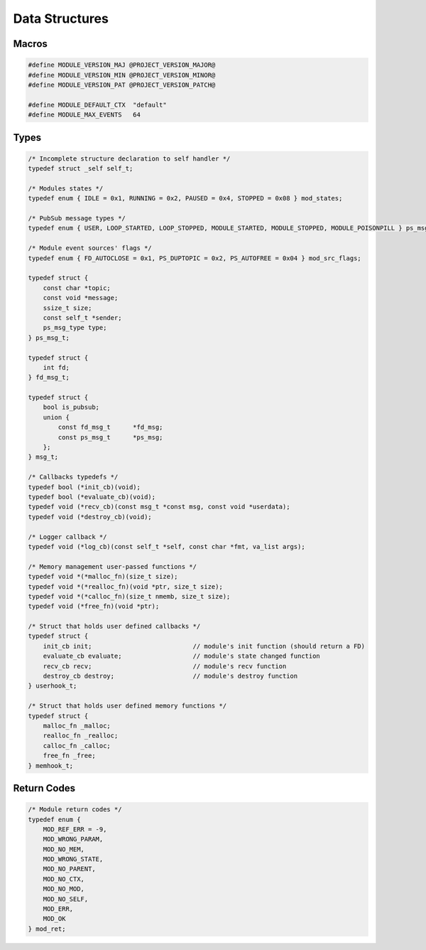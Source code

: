 Data Structures
===============

Macros
------

.. code::

    #define MODULE_VERSION_MAJ @PROJECT_VERSION_MAJOR@
    #define MODULE_VERSION_MIN @PROJECT_VERSION_MINOR@
    #define MODULE_VERSION_PAT @PROJECT_VERSION_PATCH@
    
    #define MODULE_DEFAULT_CTX  "default"
    #define MODULE_MAX_EVENTS   64

Types
-----

.. code::
    
    /* Incomplete structure declaration to self handler */
    typedef struct _self self_t;

    /* Modules states */
    typedef enum { IDLE = 0x1, RUNNING = 0x2, PAUSED = 0x4, STOPPED = 0x08 } mod_states;

    /* PubSub message types */
    typedef enum { USER, LOOP_STARTED, LOOP_STOPPED, MODULE_STARTED, MODULE_STOPPED, MODULE_POISONPILL } ps_msg_type;

    /* Module event sources' flags */
    typedef enum { FD_AUTOCLOSE = 0x1, PS_DUPTOPIC = 0x2, PS_AUTOFREE = 0x04 } mod_src_flags;

    typedef struct {
        const char *topic;
        const void *message;
        ssize_t size;
        const self_t *sender;
        ps_msg_type type;
    } ps_msg_t;

    typedef struct {
        int fd;
    } fd_msg_t;

    typedef struct {
        bool is_pubsub;
        union {
            const fd_msg_t      *fd_msg;
            const ps_msg_t      *ps_msg;
        };
    } msg_t;

    /* Callbacks typedefs */
    typedef bool (*init_cb)(void);
    typedef bool (*evaluate_cb)(void);
    typedef void (*recv_cb)(const msg_t *const msg, const void *userdata);
    typedef void (*destroy_cb)(void);

    /* Logger callback */
    typedef void (*log_cb)(const self_t *self, const char *fmt, va_list args);

    /* Memory management user-passed functions */
    typedef void *(*malloc_fn)(size_t size);
    typedef void *(*realloc_fn)(void *ptr, size_t size);
    typedef void *(*calloc_fn)(size_t nmemb, size_t size);
    typedef void (*free_fn)(void *ptr);

    /* Struct that holds user defined callbacks */
    typedef struct {
        init_cb init;                           // module's init function (should return a FD)
        evaluate_cb evaluate;                   // module's state changed function
        recv_cb recv;                           // module's recv function
        destroy_cb destroy;                     // module's destroy function
    } userhook_t;

    /* Struct that holds user defined memory functions */
    typedef struct {
        malloc_fn _malloc;
        realloc_fn _realloc;
        calloc_fn _calloc;
        free_fn _free;
    } memhook_t;

.. _mod_ret:  

Return Codes
------------

.. code::

    /* Module return codes */
    typedef enum {
        MOD_REF_ERR = -9,
        MOD_WRONG_PARAM,
        MOD_NO_MEM,
        MOD_WRONG_STATE,
        MOD_NO_PARENT,
        MOD_NO_CTX,
        MOD_NO_MOD,
        MOD_NO_SELF,
        MOD_ERR,
        MOD_OK
    } mod_ret;
